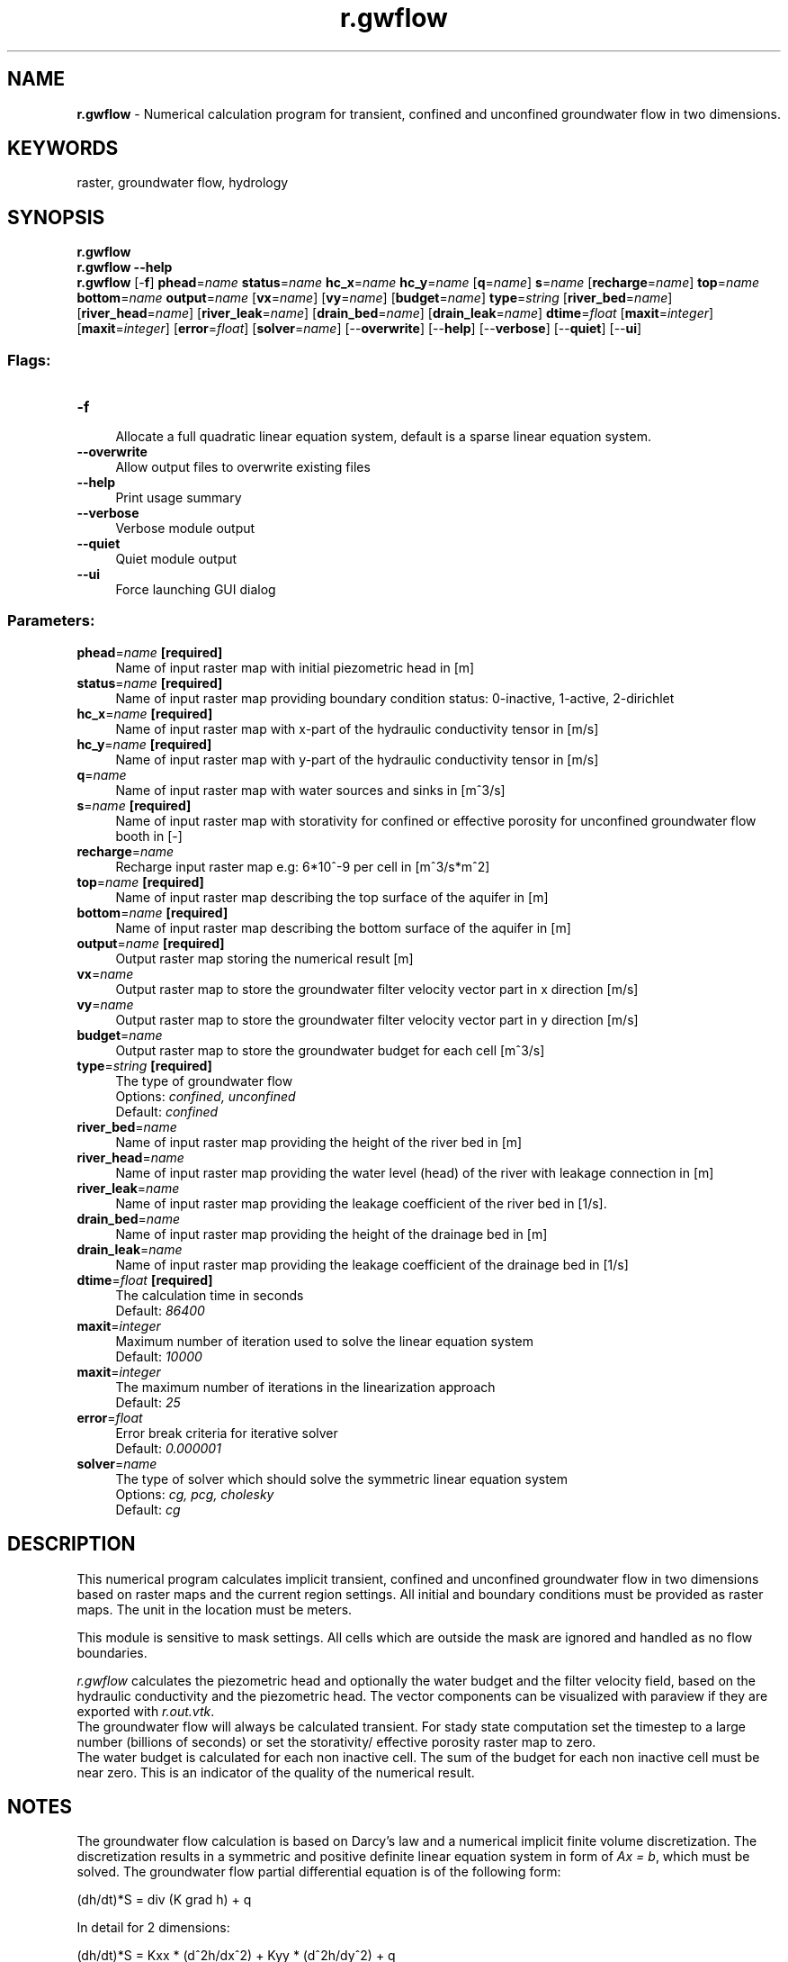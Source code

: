 .TH r.gwflow 1 "" "GRASS 7.8.5" "GRASS GIS User's Manual"
.SH NAME
\fI\fBr.gwflow\fR\fR  \- Numerical calculation program for transient, confined and unconfined groundwater flow in two dimensions.
.SH KEYWORDS
raster, groundwater flow, hydrology
.SH SYNOPSIS
\fBr.gwflow\fR
.br
\fBr.gwflow \-\-help\fR
.br
\fBr.gwflow\fR [\-\fBf\fR] \fBphead\fR=\fIname\fR \fBstatus\fR=\fIname\fR \fBhc_x\fR=\fIname\fR \fBhc_y\fR=\fIname\fR  [\fBq\fR=\fIname\fR]  \fBs\fR=\fIname\fR  [\fBrecharge\fR=\fIname\fR]  \fBtop\fR=\fIname\fR \fBbottom\fR=\fIname\fR \fBoutput\fR=\fIname\fR  [\fBvx\fR=\fIname\fR]   [\fBvy\fR=\fIname\fR]   [\fBbudget\fR=\fIname\fR]  \fBtype\fR=\fIstring\fR  [\fBriver_bed\fR=\fIname\fR]   [\fBriver_head\fR=\fIname\fR]   [\fBriver_leak\fR=\fIname\fR]   [\fBdrain_bed\fR=\fIname\fR]   [\fBdrain_leak\fR=\fIname\fR]  \fBdtime\fR=\fIfloat\fR  [\fBmaxit\fR=\fIinteger\fR]   [\fBmaxit\fR=\fIinteger\fR]   [\fBerror\fR=\fIfloat\fR]   [\fBsolver\fR=\fIname\fR]   [\-\-\fBoverwrite\fR]  [\-\-\fBhelp\fR]  [\-\-\fBverbose\fR]  [\-\-\fBquiet\fR]  [\-\-\fBui\fR]
.SS Flags:
.IP "\fB\-f\fR" 4m
.br
Allocate a full quadratic linear equation system, default is a sparse linear equation system.
.IP "\fB\-\-overwrite\fR" 4m
.br
Allow output files to overwrite existing files
.IP "\fB\-\-help\fR" 4m
.br
Print usage summary
.IP "\fB\-\-verbose\fR" 4m
.br
Verbose module output
.IP "\fB\-\-quiet\fR" 4m
.br
Quiet module output
.IP "\fB\-\-ui\fR" 4m
.br
Force launching GUI dialog
.SS Parameters:
.IP "\fBphead\fR=\fIname\fR \fB[required]\fR" 4m
.br
Name of input raster map with initial piezometric head in [m]
.IP "\fBstatus\fR=\fIname\fR \fB[required]\fR" 4m
.br
Name of input raster map providing boundary condition status: 0\-inactive, 1\-active, 2\-dirichlet
.IP "\fBhc_x\fR=\fIname\fR \fB[required]\fR" 4m
.br
Name of input raster map with x\-part of the hydraulic conductivity tensor in [m/s]
.IP "\fBhc_y\fR=\fIname\fR \fB[required]\fR" 4m
.br
Name of input raster map with y\-part of the hydraulic conductivity tensor in [m/s]
.IP "\fBq\fR=\fIname\fR" 4m
.br
Name of input raster map with water sources and sinks in [m^3/s]
.IP "\fBs\fR=\fIname\fR \fB[required]\fR" 4m
.br
Name of input raster map with storativity for confined or effective porosity for unconfined groundwater flow booth in [\-]
.IP "\fBrecharge\fR=\fIname\fR" 4m
.br
Recharge input raster map e.g: 6*10^\-9 per cell in [m^3/s*m^2]
.IP "\fBtop\fR=\fIname\fR \fB[required]\fR" 4m
.br
Name of input raster map describing the top surface of the aquifer in [m]
.IP "\fBbottom\fR=\fIname\fR \fB[required]\fR" 4m
.br
Name of input raster map describing the bottom surface of the aquifer in [m]
.IP "\fBoutput\fR=\fIname\fR \fB[required]\fR" 4m
.br
Output raster map storing the numerical result [m]
.IP "\fBvx\fR=\fIname\fR" 4m
.br
Output raster map to store the groundwater filter velocity vector part in x direction [m/s]
.IP "\fBvy\fR=\fIname\fR" 4m
.br
Output raster map to store the groundwater filter velocity vector part in y direction [m/s]
.IP "\fBbudget\fR=\fIname\fR" 4m
.br
Output raster map to store the groundwater budget for each cell [m^3/s]
.IP "\fBtype\fR=\fIstring\fR \fB[required]\fR" 4m
.br
The type of groundwater flow
.br
Options: \fIconfined, unconfined\fR
.br
Default: \fIconfined\fR
.IP "\fBriver_bed\fR=\fIname\fR" 4m
.br
Name of input raster map providing the height of the river bed in [m]
.IP "\fBriver_head\fR=\fIname\fR" 4m
.br
Name of input raster map providing the water level (head) of the river with leakage connection in [m]
.IP "\fBriver_leak\fR=\fIname\fR" 4m
.br
Name of input raster map providing the leakage coefficient of the river bed in [1/s].
.IP "\fBdrain_bed\fR=\fIname\fR" 4m
.br
Name of input raster map providing the height of the drainage bed in [m]
.IP "\fBdrain_leak\fR=\fIname\fR" 4m
.br
Name of input raster map providing the leakage coefficient of the drainage bed in [1/s]
.IP "\fBdtime\fR=\fIfloat\fR \fB[required]\fR" 4m
.br
The calculation time in seconds
.br
Default: \fI86400\fR
.IP "\fBmaxit\fR=\fIinteger\fR" 4m
.br
Maximum number of iteration used to solve the linear equation system
.br
Default: \fI10000\fR
.IP "\fBmaxit\fR=\fIinteger\fR" 4m
.br
The maximum number of iterations in the linearization approach
.br
Default: \fI25\fR
.IP "\fBerror\fR=\fIfloat\fR" 4m
.br
Error break criteria for iterative solver
.br
Default: \fI0.000001\fR
.IP "\fBsolver\fR=\fIname\fR" 4m
.br
The type of solver which should solve the symmetric linear equation system
.br
Options: \fIcg, pcg, cholesky\fR
.br
Default: \fIcg\fR
.SH DESCRIPTION
This numerical program calculates implicit transient, confined and
unconfined groundwater flow in two dimensions based on
raster maps and the current region settings.
All initial and boundary conditions must be provided as
raster maps. The unit in the location must be meters.
.PP
This module is sensitive to mask settings. All cells which are outside the mask
are ignored and handled as no flow boundaries.
.PP
.br
.TS
expand;
lw60.
T{
\fIWorkflow of r.gwflow\fR
T}
.sp 1
.TE
.PP
\fIr.gwflow\fR calculates the piezometric head and optionally
the water budget and the filter velocity field,
based on the hydraulic conductivity and the piezometric head.
The vector components can be visualized with paraview if they are exported
with \fIr.out.vtk\fR.
.br
.br
The groundwater flow will always be calculated transient.
For stady state computation set the timestep
to a large number (billions of seconds) or set the
storativity/ effective porosity raster map to zero.
.br
.br
The water budget is calculated for each non inactive cell. The
sum of the budget for each non inactive cell must be near zero.
This is an indicator of the quality of the numerical result.
.SH NOTES
The groundwater flow calculation is based on Darcy\(cqs law and a numerical implicit
finite volume discretization. The discretization results in a symmetric and positive definite
linear equation system in form of \fIAx = b\fR, which must be solved. The groundwater flow partial
differential equation is of the following form:
.PP
(dh/dt)*S = div (K grad h) + q
.PP
In detail for 2 dimensions:
.PP
(dh/dt)*S = Kxx * (d^2h/dx^2) + Kyy * (d^2h/dy^2) + q
.RS 4n
.IP \(bu 4n
h \-\- the piezometric head im [m]
.IP \(bu 4n
dt \-\- the time step for transient calculation in [s]
.IP \(bu 4n
S \-\- the specific storage [1/m]
.IP \(bu 4n
Kxx \-\- the hydraulic conductivity tensor part in x direction in [m/s]
.IP \(bu 4n
Kyy \-\- the hydraulic conductivity tensor part in y direction in [m/s]
.IP \(bu 4n
q \- inner source/sink in meter per second [1/s]
.RE
.PP
Confined and unconfined groundwater flow is supported. Be aware that the storativity input parameter
is handled differently in case of unconfined flow. Instead of the storativity, the effective porosity is expected.
.PP
To compute unconfined groundwater flow, a simple Picard based linearization scheme is used to
solve the resulting non\-linear equation system.
.PP
Two different boundary conditions are implemented,
the Dirichlet and Neumann conditions. By default the calculation area is surrounded by homogeneous Neumann boundary conditions.
The calculation and boundary status of single cells must be set with a status map,
the following states are supportet:
.RS 4n
.IP \(bu 4n
0 == inactive \- the cell with status 0 will not be calculated, active cells will have a no flow boundary to this cell
.IP \(bu 4n
1 == active \- this cell is used for groundwater floaw calculation, inner sources and recharge can be defined for those cells
.IP \(bu 4n
2 == Dirichlet \- cells of this type will have a fixed piezometric head value which do not change over the time
.RE
.br
.br
Note that all required raster maps are read into main memory. Additionally the
linear equation system will be allocated, so the memory consumption of this
module rapidely grow with the size of the input maps.
.br
.br
The resulting linear equation system \fIAx = b\fR can be solved with several solvers.
An iterative solvers with sparse and quadratic matrices support is implemented.
The conjugate gradients method with (pcg) and without (cg) precondition.
Additionally a direct Cholesky solver is available. This direct solver
only work with normal quadratic matrices, so be careful using them with large maps
(maps of size 10.000 cells will need more than one gigabyte of RAM).
Always prefer a sparse matrix solver.
.SH EXAMPLE
Use this small script to create a working
groundwater flow area and data. Make sure you are not in a lat/lon projection.
It includes drainage and river input as well.
.br
.nf
\fC
# set the region accordingly
g.region res=25 res3=25 t=100 b=0 n=1000 s=0 w=0 e=1000 \-p3
#now create the input raster maps for confined and unconfined aquifers
r.mapcalc expression=\(dqphead = if(row() == 1 , 50, 40)\(dq
r.mapcalc expression=\(dqstatus = if(row() == 1 , 2, 1)\(dq
r.mapcalc expression=\(dqwell = if(row() == 20 && col() == 20 , \-0.01, 0)\(dq
r.mapcalc expression=\(dqhydcond = 0.00025\(dq
r.mapcalc expression=\(dqrecharge = 0\(dq
r.mapcalc expression=\(dqtop_conf = 20.0\(dq
r.mapcalc expression=\(dqtop_unconf = 70.0\(dq
r.mapcalc expression=\(dqbottom = 0.0\(dq
r.mapcalc expression=\(dqnull = 0.0\(dq
r.mapcalc expression=\(dqporos = 0.15\(dq
r.mapcalc expression=\(dqs = 0.0001\(dq
# The maps of the river
r.mapcalc expression=\(dqriver_bed = if(col() == 35 , 48, null())\(dq
r.mapcalc expression=\(dqriver_head = if(col() == 35 , 49, null())\(dq
r.mapcalc expression=\(dqriver_leak = if(col() == 35 , 0.0001, null())\(dq
# The maps of the drainage
r.mapcalc expression=\(dqdrain_bed = if(col() == 5 , 48, null())\(dq
r.mapcalc expression=\(dqdrain_leak = if(col() == 5 , 0.01, null())\(dq
#confined groundwater flow with cg solver and sparse matrix, river and drain
#do not work with this confined aquifer (top == 20m)
r.gwflow solver=cg top=top_conf bottom=bottom phead=phead status=status \(rs
  hc_x=hydcond hc_y=hydcond q=well s=s recharge=recharge output=gwresult_conf \(rs
  dt=8640000 type=confined vx=gwresult_conf_velocity_x vy=gwresult_conf_velocity_y budget=budget_conf
#unconfined groundwater flow with cg solver and sparse matrix, river and drain are enabled
# We use the effective porosity as storativity parameter
r.gwflow solver=cg top=top_unconf bottom=bottom phead=phead \(rs
  status=status hc_x=hydcond hc_y=hydcond q=well s=poros recharge=recharge \(rs
  river_bed=river_bed river_head=river_head river_leak=river_leak \(rs
  drain_bed=drain_bed drain_leak=drain_leak \(rs
  output=gwresult_unconf dt=8640000 type=unconfined vx=gwresult_unconf_velocity_x \(rs
  budget=budget_unconf vy=gwresult_unconf_velocity_y
# The data can be visulaized with paraview when exported with r.out.vtk
r.out.vtk \-p in=gwresult_conf,status vector=gwresult_conf_velocity_x,gwresult_conf_velocity_y,null \(rs
  out=/tmp/gwdata_conf2d.vtk
r.out.vtk \-p elevation=gwresult_unconf in=gwresult_unconf,status vector=gwresult_unconf_velocity_x,gwresult_unconf_velocity_y,null \(rs
  out=/tmp/gwdata_unconf2d.vtk
#now load the data into paraview
paraview \-\-data=/tmp/gwdata_conf2d.vtk &
paraview \-\-data=/tmp/gwdata_unconf2d.vtk &
\fR
.fi
.SH SEE ALSO
\fI
r.solute.transport,
r3.gwflow,
r.out.vtk
\fR
.SH AUTHOR
Sören Gebbert
.PP
This work is based on the Diploma Thesis of Sören Gebbert available
here
at Technical University Berlin in Germany.
.SH SOURCE CODE
.PP
Available at: r.gwflow source code (history)
.PP
Main index |
Raster index |
Topics index |
Keywords index |
Graphical index |
Full index
.PP
© 2003\-2020
GRASS Development Team,
GRASS GIS 7.8.5 Reference Manual
